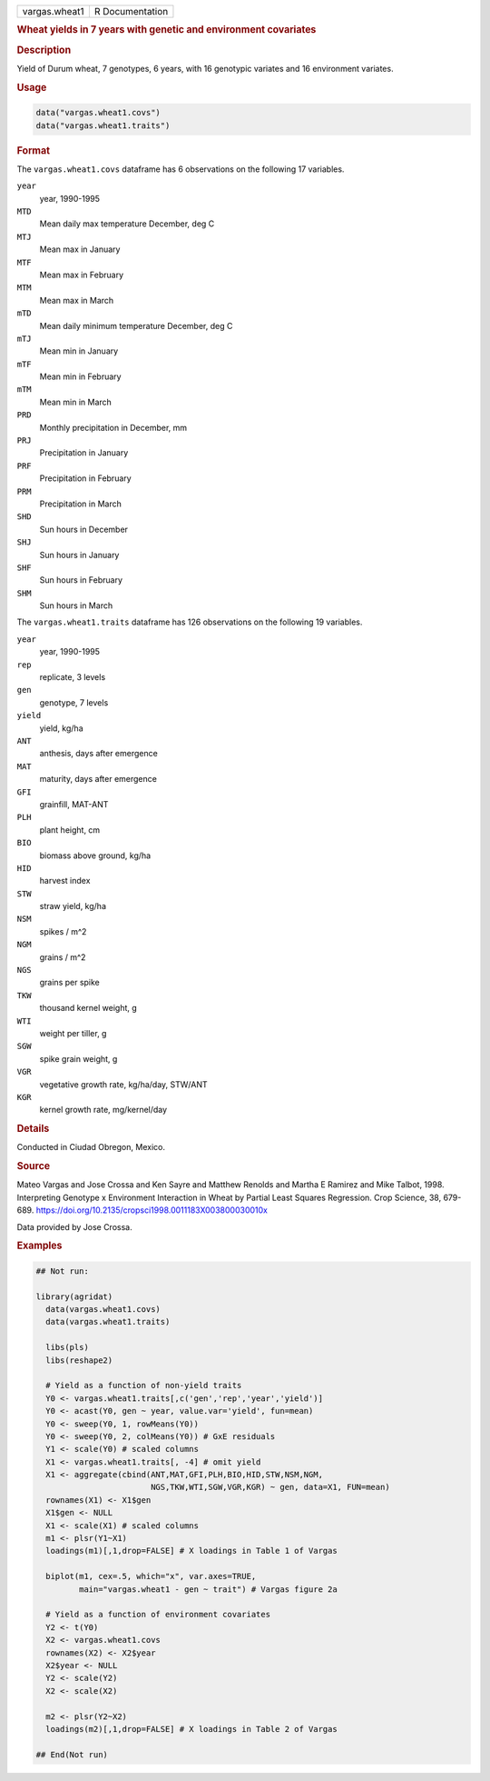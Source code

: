 .. container::

   .. container::

      ============= ===============
      vargas.wheat1 R Documentation
      ============= ===============

      .. rubric:: Wheat yields in 7 years with genetic and environment
         covariates
         :name: wheat-yields-in-7-years-with-genetic-and-environment-covariates

      .. rubric:: Description
         :name: description

      Yield of Durum wheat, 7 genotypes, 6 years, with 16 genotypic
      variates and 16 environment variates.

      .. rubric:: Usage
         :name: usage

      .. code:: R

         data("vargas.wheat1.covs")
         data("vargas.wheat1.traits")

      .. rubric:: Format
         :name: format

      The ``vargas.wheat1.covs`` dataframe has 6 observations on the
      following 17 variables.

      ``year``
         year, 1990-1995

      ``MTD``
         Mean daily max temperature December, deg C

      ``MTJ``
         Mean max in January

      ``MTF``
         Mean max in February

      ``MTM``
         Mean max in March

      ``mTD``
         Mean daily minimum temperature December, deg C

      ``mTJ``
         Mean min in January

      ``mTF``
         Mean min in February

      ``mTM``
         Mean min in March

      ``PRD``
         Monthly precipitation in December, mm

      ``PRJ``
         Precipitation in January

      ``PRF``
         Precipitation in February

      ``PRM``
         Precipitation in March

      ``SHD``
         Sun hours in December

      ``SHJ``
         Sun hours in January

      ``SHF``
         Sun hours in February

      ``SHM``
         Sun hours in March

      The ``vargas.wheat1.traits`` dataframe has 126 observations on the
      following 19 variables.

      ``year``
         year, 1990-1995

      ``rep``
         replicate, 3 levels

      ``gen``
         genotype, 7 levels

      ``yield``
         yield, kg/ha

      ``ANT``
         anthesis, days after emergence

      ``MAT``
         maturity, days after emergence

      ``GFI``
         grainfill, MAT-ANT

      ``PLH``
         plant height, cm

      ``BIO``
         biomass above ground, kg/ha

      ``HID``
         harvest index

      ``STW``
         straw yield, kg/ha

      ``NSM``
         spikes / m^2

      ``NGM``
         grains / m^2

      ``NGS``
         grains per spike

      ``TKW``
         thousand kernel weight, g

      ``WTI``
         weight per tiller, g

      ``SGW``
         spike grain weight, g

      ``VGR``
         vegetative growth rate, kg/ha/day, STW/ANT

      ``KGR``
         kernel growth rate, mg/kernel/day

      .. rubric:: Details
         :name: details

      Conducted in Ciudad Obregon, Mexico.

      .. rubric:: Source
         :name: source

      Mateo Vargas and Jose Crossa and Ken Sayre and Matthew Renolds and
      Martha E Ramirez and Mike Talbot, 1998. Interpreting Genotype x
      Environment Interaction in Wheat by Partial Least Squares
      Regression. Crop Science, 38, 679-689.
      https://doi.org/10.2135/cropsci1998.0011183X003800030010x

      Data provided by Jose Crossa.

      .. rubric:: Examples
         :name: examples

      .. code:: R

         ## Not run: 

         library(agridat)
           data(vargas.wheat1.covs)
           data(vargas.wheat1.traits)

           libs(pls)
           libs(reshape2)

           # Yield as a function of non-yield traits
           Y0 <- vargas.wheat1.traits[,c('gen','rep','year','yield')]
           Y0 <- acast(Y0, gen ~ year, value.var='yield', fun=mean)
           Y0 <- sweep(Y0, 1, rowMeans(Y0))
           Y0 <- sweep(Y0, 2, colMeans(Y0)) # GxE residuals
           Y1 <- scale(Y0) # scaled columns
           X1 <- vargas.wheat1.traits[, -4] # omit yield
           X1 <- aggregate(cbind(ANT,MAT,GFI,PLH,BIO,HID,STW,NSM,NGM,
                                 NGS,TKW,WTI,SGW,VGR,KGR) ~ gen, data=X1, FUN=mean)
           rownames(X1) <- X1$gen
           X1$gen <- NULL
           X1 <- scale(X1) # scaled columns
           m1 <- plsr(Y1~X1)
           loadings(m1)[,1,drop=FALSE] # X loadings in Table 1 of Vargas

           biplot(m1, cex=.5, which="x", var.axes=TRUE,
                  main="vargas.wheat1 - gen ~ trait") # Vargas figure 2a

           # Yield as a function of environment covariates
           Y2 <- t(Y0)
           X2 <- vargas.wheat1.covs
           rownames(X2) <- X2$year
           X2$year <- NULL
           Y2 <- scale(Y2)
           X2 <- scale(X2)

           m2 <- plsr(Y2~X2)
           loadings(m2)[,1,drop=FALSE] # X loadings in Table 2 of Vargas

         ## End(Not run)
